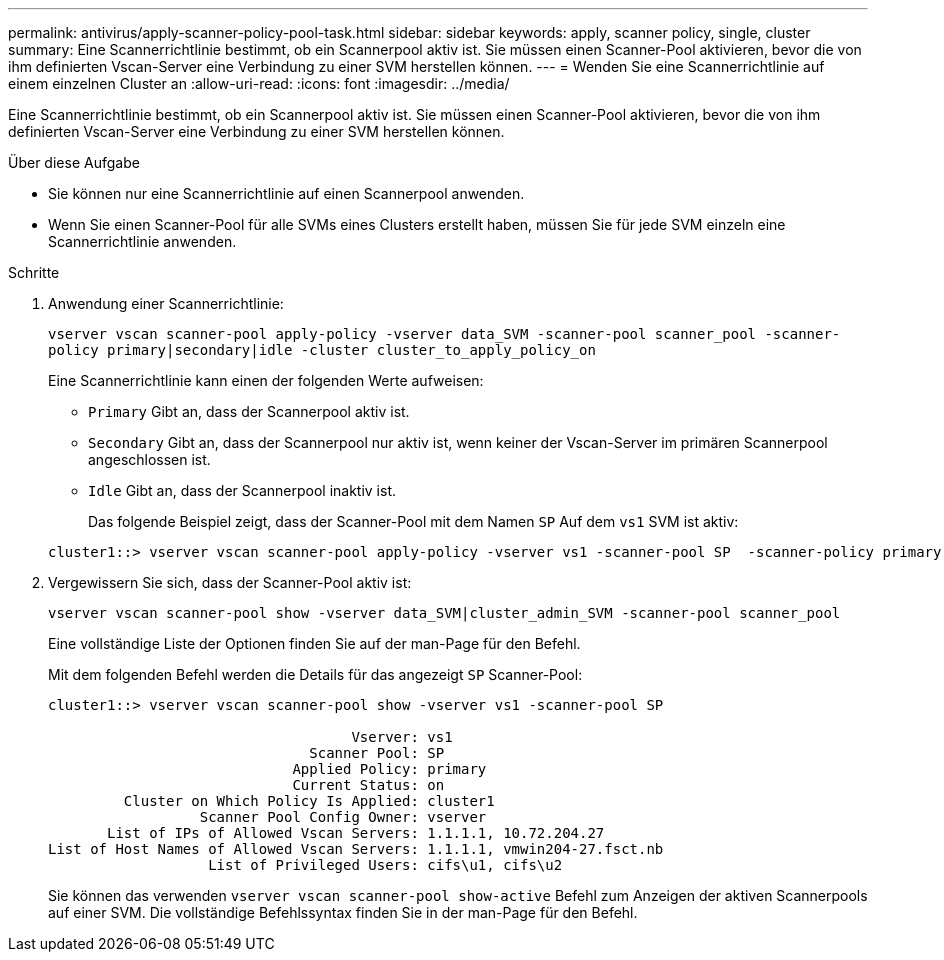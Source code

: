 ---
permalink: antivirus/apply-scanner-policy-pool-task.html 
sidebar: sidebar 
keywords: apply, scanner policy, single, cluster 
summary: Eine Scannerrichtlinie bestimmt, ob ein Scannerpool aktiv ist. Sie müssen einen Scanner-Pool aktivieren, bevor die von ihm definierten Vscan-Server eine Verbindung zu einer SVM herstellen können. 
---
= Wenden Sie eine Scannerrichtlinie auf einem einzelnen Cluster an
:allow-uri-read: 
:icons: font
:imagesdir: ../media/


[role="lead"]
Eine Scannerrichtlinie bestimmt, ob ein Scannerpool aktiv ist. Sie müssen einen Scanner-Pool aktivieren, bevor die von ihm definierten Vscan-Server eine Verbindung zu einer SVM herstellen können.

.Über diese Aufgabe
* Sie können nur eine Scannerrichtlinie auf einen Scannerpool anwenden.
* Wenn Sie einen Scanner-Pool für alle SVMs eines Clusters erstellt haben, müssen Sie für jede SVM einzeln eine Scannerrichtlinie anwenden.


.Schritte
. Anwendung einer Scannerrichtlinie:
+
`vserver vscan scanner-pool apply-policy -vserver data_SVM -scanner-pool scanner_pool -scanner-policy primary|secondary|idle -cluster cluster_to_apply_policy_on`

+
Eine Scannerrichtlinie kann einen der folgenden Werte aufweisen:

+
** `Primary` Gibt an, dass der Scannerpool aktiv ist.
** `Secondary` Gibt an, dass der Scannerpool nur aktiv ist, wenn keiner der Vscan-Server im primären Scannerpool angeschlossen ist.
** `Idle` Gibt an, dass der Scannerpool inaktiv ist.


+
Das folgende Beispiel zeigt, dass der Scanner-Pool mit dem Namen `SP` Auf dem `vs1` SVM ist aktiv:

+
[listing]
----
cluster1::> vserver vscan scanner-pool apply-policy -vserver vs1 -scanner-pool SP  -scanner-policy primary
----
. Vergewissern Sie sich, dass der Scanner-Pool aktiv ist:
+
`vserver vscan scanner-pool show -vserver data_SVM|cluster_admin_SVM -scanner-pool scanner_pool`

+
Eine vollständige Liste der Optionen finden Sie auf der man-Page für den Befehl.

+
Mit dem folgenden Befehl werden die Details für das angezeigt `SP` Scanner-Pool:

+
[listing]
----
cluster1::> vserver vscan scanner-pool show -vserver vs1 -scanner-pool SP

                                    Vserver: vs1
                               Scanner Pool: SP
                             Applied Policy: primary
                             Current Status: on
         Cluster on Which Policy Is Applied: cluster1
                  Scanner Pool Config Owner: vserver
       List of IPs of Allowed Vscan Servers: 1.1.1.1, 10.72.204.27
List of Host Names of Allowed Vscan Servers: 1.1.1.1, vmwin204-27.fsct.nb
                   List of Privileged Users: cifs\u1, cifs\u2
----
+
Sie können das verwenden `vserver vscan scanner-pool show-active` Befehl zum Anzeigen der aktiven Scannerpools auf einer SVM. Die vollständige Befehlssyntax finden Sie in der man-Page für den Befehl.



